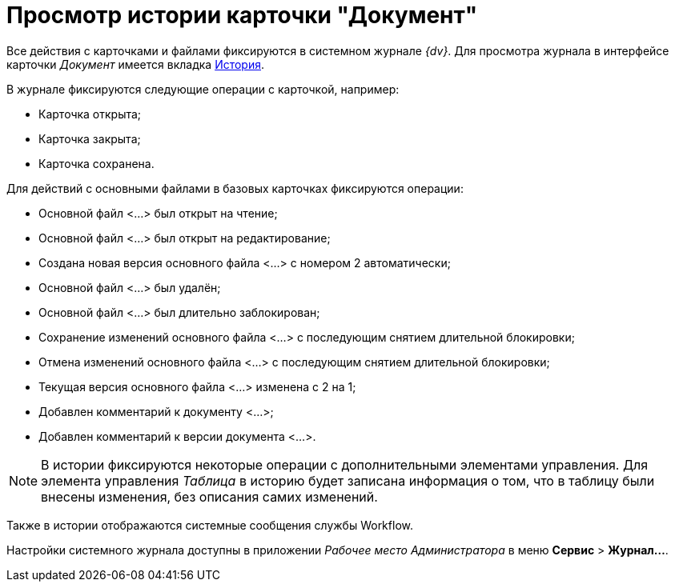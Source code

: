 = Просмотр истории карточки "Документ"

Все действия с карточками и файлами фиксируются в системном журнале _{dv}_. Для просмотра журнала в интерфейсе карточки _Документ_ имеется вкладка xref:document/Dcard_history.adoc[История].

.В журнале фиксируются следующие операции с карточкой, например:
* Карточка открыта;
* Карточка закрыта;
* Карточка сохранена.

.Для действий с основными файлами в базовых карточках фиксируются операции:
* Основной файл <...> был открыт на чтение;
* Основной файл <...> был открыт на редактирование;
* Создана новая версия основного файла <...> с номером 2 автоматически;
* Основной файл <...> был удалён;
* Основной файл <...> был длительно заблокирован;
* Сохранение изменений основного файла <...> с последующим снятием длительной блокировки;
* Отмена изменений основного файла <...> с последующим снятием длительной блокировки;
* Текущая версия основного файла <...> изменена с 2 на 1;
* Добавлен комментарий к документу <...>;
* Добавлен комментарий к версии документа <...>.

[NOTE]
====
В истории фиксируются некоторые операции с дополнительными элементами управления. Для элемента управления _Таблица_ в историю будет записана информация о том, что в таблицу были внесены изменения, без описания самих изменений.
====

Также в истории отображаются системные сообщения службы Workflow.

Настройки системного журнала доступны в приложении _Рабочее место Администратора_ в меню *Сервис* > *Журнал...*.
